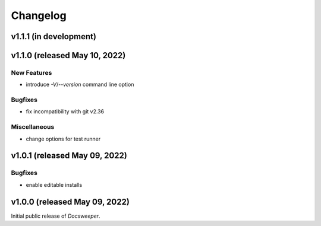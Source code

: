 ===========
 Changelog
===========
..
    Template:

    vX.X.X (released XXX XX, XXXX)
    ==============================

    Incompatible Changes
    --------------------

    New Features
    ------------

    Bugfixes
    --------

    Miscellaneous
    -------------


v1.1.1 (in development)
=======================

v1.1.0 (released May 10, 2022)
==============================

New Features
------------

- introduce `-V`/`--version` command line option

Bugfixes
--------

- fix incompatibility with git v2.36

Miscellaneous
-------------

- change options for test runner

v1.0.1 (released May 09, 2022)
==============================

Bugfixes
--------

- enable editable installs

v1.0.0 (released May 09, 2022)
==============================

Initial public release of *Docsweeper*.
